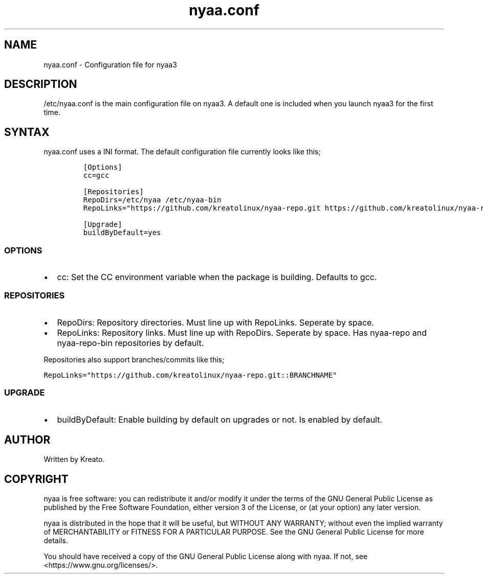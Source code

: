 .\" Automatically generated by Pandoc 2.9.2.1
.\"
.TH "nyaa.conf" "5" "" "" ""
.hy
.SH NAME
.PP
nyaa.conf - Configuration file for nyaa3
.SH DESCRIPTION
.PP
/etc/nyaa.conf is the main configuration file on nyaa3.
A default one is included when you launch nyaa3 for the first time.
.SH SYNTAX
.PP
nyaa.conf uses a INI format.
The default configuration file currently looks like this;
.IP
.nf
\f[C]
[Options]
cc=gcc

[Repositories]
RepoDirs=/etc/nyaa /etc/nyaa-bin
RepoLinks=\[dq]https://github.com/kreatolinux/nyaa-repo.git https://github.com/kreatolinux/nyaa-repo-bin.git\[dq]

[Upgrade]
buildByDefault=yes
\f[R]
.fi
.SS OPTIONS
.IP \[bu] 2
cc: Set the CC environment variable when the package is building.
Defaults to gcc.
.SS REPOSITORIES
.IP \[bu] 2
RepoDirs: Repository directories.
Must line up with RepoLinks.
Seperate by space.
.IP \[bu] 2
RepoLinks: Repository links.
Must line up with RepoDirs.
Seperate by space.
Has nyaa-repo and nyaa-repo-bin repositories by default.
.PP
Repositories also support branches/commits like this;
.PP
\f[C]RepoLinks=\[dq]https://github.com/kreatolinux/nyaa-repo.git::BRANCHNAME\[dq]\f[R]
.SS UPGRADE
.IP \[bu] 2
buildByDefault: Enable building by default on upgrades or not.
Is enabled by default.
.SH AUTHOR
.PP
Written by Kreato.
.SH COPYRIGHT
.PP
nyaa is free software: you can redistribute it and/or modify it under
the terms of the GNU General Public License as published by the Free
Software Foundation, either version 3 of the License, or (at your
option) any later version.
.PP
nyaa is distributed in the hope that it will be useful, but WITHOUT ANY
WARRANTY; without even the implied warranty of MERCHANTABILITY or
FITNESS FOR A PARTICULAR PURPOSE.
See the GNU General Public License for more details.
.PP
You should have received a copy of the GNU General Public License along
with nyaa.
If not, see <https://www.gnu.org/licenses/>.
